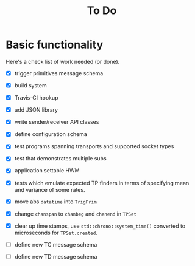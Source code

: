 #+title: To Do

* Basic functionality

Here's a check list of work needed (or done).

- [X] trigger primitives message schema
- [X] build system
- [X] Travis-CI hookup
- [X] add JSON library
- [X] write sender/receiver API classes
- [X] define configuration schema
- [X] test programs spanning transports and supported socket types
- [X] test that demonstrates multiple subs
- [X] application settable HWM
- [X] tests which emulate expected TP finders in terms of specifying
  mean and variance of some rates.

- [X] move abs ~datatime~ into ~TrigPrim~
- [X] change ~chanspan~ to ~chanbeg~ and ~chanend~ in ~TPSet~

- [X] clear up time stamps, use ~std::chrono::system_time()~ converted to microseconds for ~TPSet.created~.

- [ ] define new TC message schema
- [ ] define new TD message schema
